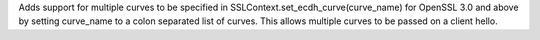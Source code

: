 Adds support for multiple curves to be specified in SSLContext.set_ecdh_curve(curve_name) for OpenSSL 3.0 and above by setting curve_name to a colon separated list of curves. This allows multiple curves to be passed on a client hello.
